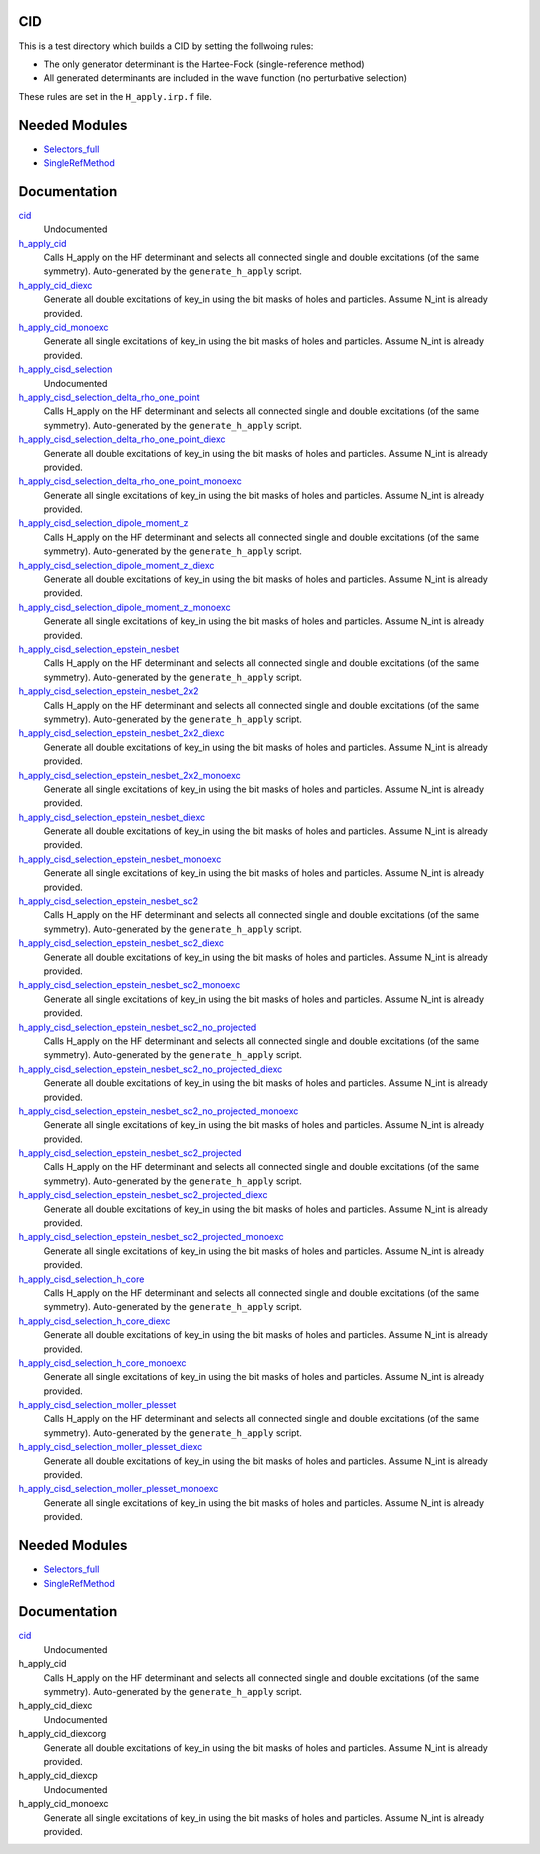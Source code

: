 CID
====

This is a test directory which builds a CID by setting the follwoing rules:

* The only generator determinant is the Hartee-Fock (single-reference method)
* All generated determinants are included in the wave function (no perturbative
  selection)

These rules are set in the ``H_apply.irp.f`` file.

Needed Modules
==============

.. Do not edit this section. It was auto-generated from the
.. by the `update_README.py` script.

.. image:: tree_dependency.png

* `Selectors_full <http://github.com/LCPQ/quantum_package/tree/master/src/Selectors_full>`_
* `SingleRefMethod <http://github.com/LCPQ/quantum_package/tree/master/src/SingleRefMethod>`_

Documentation
=============

.. Do not edit this section. It was auto-generated from the
.. by the `update_README.py` script.

`cid <http://github.com/LCPQ/quantum_package/tree/master/src/CID/cid_lapack.irp.f#L1>`_
  Undocumented


`h_apply_cid <http://github.com/LCPQ/quantum_package/tree/master/src/CID/H_apply.irp.f_shell_8#L408>`_
  Calls H_apply on the HF determinant and selects all connected single and double
  excitations (of the same symmetry). Auto-generated by the ``generate_h_apply`` script.


`h_apply_cid_diexc <http://github.com/LCPQ/quantum_package/tree/master/src/CID/H_apply.irp.f_shell_8#L1>`_
  Generate all double excitations of key_in using the bit masks of holes and
  particles.
  Assume N_int is already provided.


`h_apply_cid_monoexc <http://github.com/LCPQ/quantum_package/tree/master/src/CID/H_apply.irp.f_shell_8#L264>`_
  Generate all single excitations of key_in using the bit masks of holes and
  particles.
  Assume N_int is already provided.


`h_apply_cisd_selection <http://github.com/LCPQ/quantum_package/tree/master/src/CID/H_apply.irp.f#L13>`_
  Undocumented


`h_apply_cisd_selection_delta_rho_one_point <http://github.com/LCPQ/quantum_package/tree/master/src/CID/H_apply.irp.f_shell_10#L1287>`_
  Calls H_apply on the HF determinant and selects all connected single and double
  excitations (of the same symmetry). Auto-generated by the ``generate_h_apply`` script.


`h_apply_cisd_selection_delta_rho_one_point_diexc <http://github.com/LCPQ/quantum_package/tree/master/src/CID/H_apply.irp.f_shell_10#L767>`_
  Generate all double excitations of key_in using the bit masks of holes and
  particles.
  Assume N_int is already provided.


`h_apply_cisd_selection_delta_rho_one_point_monoexc <http://github.com/LCPQ/quantum_package/tree/master/src/CID/H_apply.irp.f_shell_10#L1091>`_
  Generate all single excitations of key_in using the bit masks of holes and
  particles.
  Assume N_int is already provided.


`h_apply_cisd_selection_dipole_moment_z <http://github.com/LCPQ/quantum_package/tree/master/src/CID/H_apply.irp.f_shell_10#L6649>`_
  Calls H_apply on the HF determinant and selects all connected single and double
  excitations (of the same symmetry). Auto-generated by the ``generate_h_apply`` script.


`h_apply_cisd_selection_dipole_moment_z_diexc <http://github.com/LCPQ/quantum_package/tree/master/src/CID/H_apply.irp.f_shell_10#L6129>`_
  Generate all double excitations of key_in using the bit masks of holes and
  particles.
  Assume N_int is already provided.


`h_apply_cisd_selection_dipole_moment_z_monoexc <http://github.com/LCPQ/quantum_package/tree/master/src/CID/H_apply.irp.f_shell_10#L6453>`_
  Generate all single excitations of key_in using the bit masks of holes and
  particles.
  Assume N_int is already provided.


`h_apply_cisd_selection_epstein_nesbet <http://github.com/LCPQ/quantum_package/tree/master/src/CID/H_apply.irp.f_shell_10#L5117>`_
  Calls H_apply on the HF determinant and selects all connected single and double
  excitations (of the same symmetry). Auto-generated by the ``generate_h_apply`` script.


`h_apply_cisd_selection_epstein_nesbet_2x2 <http://github.com/LCPQ/quantum_package/tree/master/src/CID/H_apply.irp.f_shell_10#L5883>`_
  Calls H_apply on the HF determinant and selects all connected single and double
  excitations (of the same symmetry). Auto-generated by the ``generate_h_apply`` script.


`h_apply_cisd_selection_epstein_nesbet_2x2_diexc <http://github.com/LCPQ/quantum_package/tree/master/src/CID/H_apply.irp.f_shell_10#L5363>`_
  Generate all double excitations of key_in using the bit masks of holes and
  particles.
  Assume N_int is already provided.


`h_apply_cisd_selection_epstein_nesbet_2x2_monoexc <http://github.com/LCPQ/quantum_package/tree/master/src/CID/H_apply.irp.f_shell_10#L5687>`_
  Generate all single excitations of key_in using the bit masks of holes and
  particles.
  Assume N_int is already provided.


`h_apply_cisd_selection_epstein_nesbet_diexc <http://github.com/LCPQ/quantum_package/tree/master/src/CID/H_apply.irp.f_shell_10#L4597>`_
  Generate all double excitations of key_in using the bit masks of holes and
  particles.
  Assume N_int is already provided.


`h_apply_cisd_selection_epstein_nesbet_monoexc <http://github.com/LCPQ/quantum_package/tree/master/src/CID/H_apply.irp.f_shell_10#L4921>`_
  Generate all single excitations of key_in using the bit masks of holes and
  particles.
  Assume N_int is already provided.


`h_apply_cisd_selection_epstein_nesbet_sc2 <http://github.com/LCPQ/quantum_package/tree/master/src/CID/H_apply.irp.f_shell_10#L4351>`_
  Calls H_apply on the HF determinant and selects all connected single and double
  excitations (of the same symmetry). Auto-generated by the ``generate_h_apply`` script.


`h_apply_cisd_selection_epstein_nesbet_sc2_diexc <http://github.com/LCPQ/quantum_package/tree/master/src/CID/H_apply.irp.f_shell_10#L3831>`_
  Generate all double excitations of key_in using the bit masks of holes and
  particles.
  Assume N_int is already provided.


`h_apply_cisd_selection_epstein_nesbet_sc2_monoexc <http://github.com/LCPQ/quantum_package/tree/master/src/CID/H_apply.irp.f_shell_10#L4155>`_
  Generate all single excitations of key_in using the bit masks of holes and
  particles.
  Assume N_int is already provided.


`h_apply_cisd_selection_epstein_nesbet_sc2_no_projected <http://github.com/LCPQ/quantum_package/tree/master/src/CID/H_apply.irp.f_shell_10#L3585>`_
  Calls H_apply on the HF determinant and selects all connected single and double
  excitations (of the same symmetry). Auto-generated by the ``generate_h_apply`` script.


`h_apply_cisd_selection_epstein_nesbet_sc2_no_projected_diexc <http://github.com/LCPQ/quantum_package/tree/master/src/CID/H_apply.irp.f_shell_10#L3065>`_
  Generate all double excitations of key_in using the bit masks of holes and
  particles.
  Assume N_int is already provided.


`h_apply_cisd_selection_epstein_nesbet_sc2_no_projected_monoexc <http://github.com/LCPQ/quantum_package/tree/master/src/CID/H_apply.irp.f_shell_10#L3389>`_
  Generate all single excitations of key_in using the bit masks of holes and
  particles.
  Assume N_int is already provided.


`h_apply_cisd_selection_epstein_nesbet_sc2_projected <http://github.com/LCPQ/quantum_package/tree/master/src/CID/H_apply.irp.f_shell_10#L2819>`_
  Calls H_apply on the HF determinant and selects all connected single and double
  excitations (of the same symmetry). Auto-generated by the ``generate_h_apply`` script.


`h_apply_cisd_selection_epstein_nesbet_sc2_projected_diexc <http://github.com/LCPQ/quantum_package/tree/master/src/CID/H_apply.irp.f_shell_10#L2299>`_
  Generate all double excitations of key_in using the bit masks of holes and
  particles.
  Assume N_int is already provided.


`h_apply_cisd_selection_epstein_nesbet_sc2_projected_monoexc <http://github.com/LCPQ/quantum_package/tree/master/src/CID/H_apply.irp.f_shell_10#L2623>`_
  Generate all single excitations of key_in using the bit masks of holes and
  particles.
  Assume N_int is already provided.


`h_apply_cisd_selection_h_core <http://github.com/LCPQ/quantum_package/tree/master/src/CID/H_apply.irp.f_shell_10#L2053>`_
  Calls H_apply on the HF determinant and selects all connected single and double
  excitations (of the same symmetry). Auto-generated by the ``generate_h_apply`` script.


`h_apply_cisd_selection_h_core_diexc <http://github.com/LCPQ/quantum_package/tree/master/src/CID/H_apply.irp.f_shell_10#L1533>`_
  Generate all double excitations of key_in using the bit masks of holes and
  particles.
  Assume N_int is already provided.


`h_apply_cisd_selection_h_core_monoexc <http://github.com/LCPQ/quantum_package/tree/master/src/CID/H_apply.irp.f_shell_10#L1857>`_
  Generate all single excitations of key_in using the bit masks of holes and
  particles.
  Assume N_int is already provided.


`h_apply_cisd_selection_moller_plesset <http://github.com/LCPQ/quantum_package/tree/master/src/CID/H_apply.irp.f_shell_10#L521>`_
  Calls H_apply on the HF determinant and selects all connected single and double
  excitations (of the same symmetry). Auto-generated by the ``generate_h_apply`` script.


`h_apply_cisd_selection_moller_plesset_diexc <http://github.com/LCPQ/quantum_package/tree/master/src/CID/H_apply.irp.f_shell_10#L1>`_
  Generate all double excitations of key_in using the bit masks of holes and
  particles.
  Assume N_int is already provided.


`h_apply_cisd_selection_moller_plesset_monoexc <http://github.com/LCPQ/quantum_package/tree/master/src/CID/H_apply.irp.f_shell_10#L325>`_
  Generate all single excitations of key_in using the bit masks of holes and
  particles.
  Assume N_int is already provided.

Needed Modules
==============
.. Do not edit this section It was auto-generated
.. by the `update_README.py` script.


.. image:: tree_dependency.png

* `Selectors_full <http://github.com/LCPQ/quantum_package/tree/master/plugins/Selectors_full>`_
* `SingleRefMethod <http://github.com/LCPQ/quantum_package/tree/master/plugins/SingleRefMethod>`_

Documentation
=============
.. Do not edit this section It was auto-generated
.. by the `update_README.py` script.


`cid <http://github.com/LCPQ/quantum_package/tree/master/plugins/CID/cid_lapack.irp.f#L1>`_
  Undocumented


h_apply_cid
  Calls H_apply on the HF determinant and selects all connected single and double
  excitations (of the same symmetry). Auto-generated by the ``generate_h_apply`` script.


h_apply_cid_diexc
  Undocumented


h_apply_cid_diexcorg
  Generate all double excitations of key_in using the bit masks of holes and
  particles.
  Assume N_int is already provided.


h_apply_cid_diexcp
  Undocumented


h_apply_cid_monoexc
  Generate all single excitations of key_in using the bit masks of holes and
  particles.
  Assume N_int is already provided.

